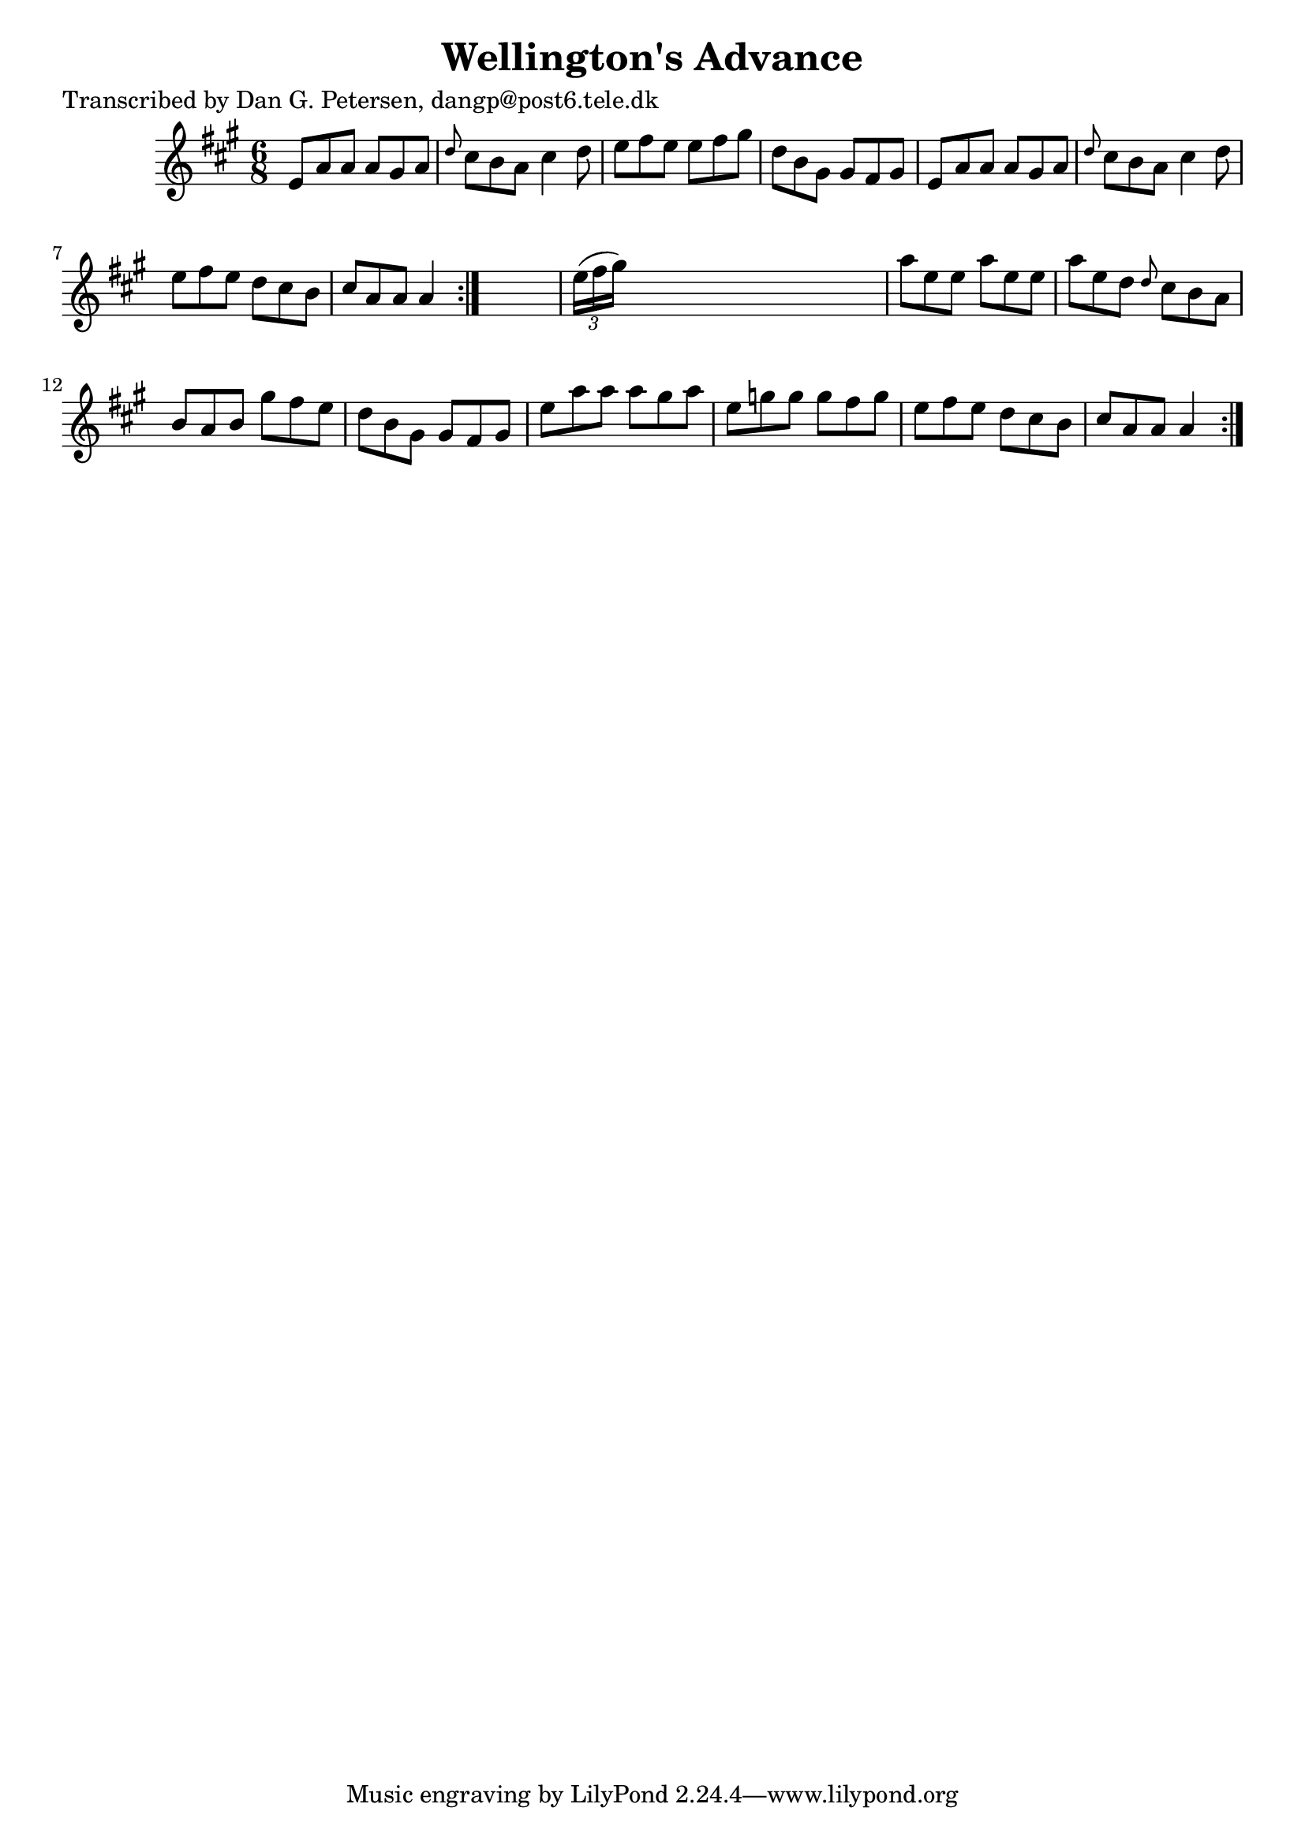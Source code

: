 
\version "2.16.2"
% automatically converted by musicxml2ly from xml/0813_dp.xml

%% additional definitions required by the score:
\language "english"


\header {
    poet = "Transcribed by Dan G. Petersen, dangp@post6.tele.dk"
    encoder = "abc2xml version 63"
    encodingdate = "2015-01-25"
    title = "Wellington's Advance"
    }

\layout {
    \context { \Score
        autoBeaming = ##f
        }
    }
PartPOneVoiceOne =  \relative e' {
    \repeat volta 2 {
        \repeat volta 2 {
            \key a \major \time 6/8 e8 [ a8 a8 ] a8 [ gs8 a8 ] | % 2
            \grace { d8 } cs8 [ b8 a8 ] cs4 d8 | % 3
            e8 [ fs8 e8 ] e8 [ fs8 gs8 ] | % 4
            d8 [ b8 gs8 ] gs8 [ fs8 gs8 ] | % 5
            e8 [ a8 a8 ] a8 [ gs8 a8 ] | % 6
            \grace { d8 } cs8 [ b8 a8 ] cs4 d8 | % 7
            e8 [ fs8 e8 ] d8 [ cs8 b8 ] | % 8
            cs8 [ a8 a8 ] a4 }
        s8 | % 9
        \times 2/3  {
            e'16 ( [ fs16 gs16 ) ] }
        s8*5 | \barNumberCheck #10
        a8 [ e8 e8 ] a8 [ e8 e8 ] | % 11
        a8 [ e8 d8 ] \grace { d8 } cs8 [ b8 a8 ] | % 12
        b8 [ a8 b8 ] gs'8 [ fs8 e8 ] | % 13
        d8 [ b8 gs8 ] gs8 [ fs8 gs8 ] | % 14
        e'8 [ a8 a8 ] a8 [ gs8 a8 ] | % 15
        e8 [ g8 g8 ] g8 [ fs8 g8 ] | % 16
        e8 [ fs8 e8 ] d8 [ cs8 b8 ] | % 17
        cs8 [ a8 a8 ] a4 }
    }


% The score definition
\score {
    <<
        \new Staff <<
            \context Staff << 
                \context Voice = "PartPOneVoiceOne" { \PartPOneVoiceOne }
                >>
            >>
        
        >>
    \layout {}
    % To create MIDI output, uncomment the following line:
    %  \midi {}
    }

